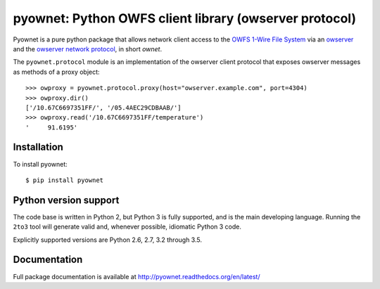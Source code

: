 pyownet: Python OWFS client library (owserver protocol)
=======================================================

.. image:: https://readthedocs.org/projects/pyownet/badge/?version=latest&style=flat
   :target: http://pyownet.readthedocs.org/en/latest/
   :alt: Package Documentation

.. image:: https://img.shields.io/pypi/v/pyownet.svg
   :target: https://pypi.python.org/pypi/pyownet
   :alt: Python Package Index version

Pyownet is a pure python package that allows network client access to
the `OWFS 1-Wire File System`_ via an `owserver`_ and the `owserver
network protocol`_, in short *ownet*.

The ``pyownet.protocol`` module is an implementation of the owserver
client protocol that exposes owserver messages as methods of a proxy
object::

    >>> owproxy = pyownet.protocol.proxy(host="owserver.example.com", port=4304)
    >>> owproxy.dir()
    ['/10.67C6697351FF/', '/05.4AEC29CDBAAB/']
    >>> owproxy.read('/10.67C6697351FF/temperature')
    '     91.6195'

Installation
------------

To install pyownet::

    $ pip install pyownet


Python version support
----------------------

The code base is written in Python 2, but Python 3 is fully supported,
and is the main developing language. Running the ``2to3`` tool will
generate valid and, whenever possible, idiomatic Python 3 code.

Explicitly supported versions are Python 2.6, 2.7, 3.2 through 3.5.


Documentation
-------------

Full package documentation is available at
http://pyownet.readthedocs.org/en/latest/


.. _owserver: http://owfs.org/index.php?page=owserver_protocol
.. _owserver network protocol: http://owfs.org/index.php?page=owserver-protocol
.. _OWFS 1-Wire File System: http://owfs.org


